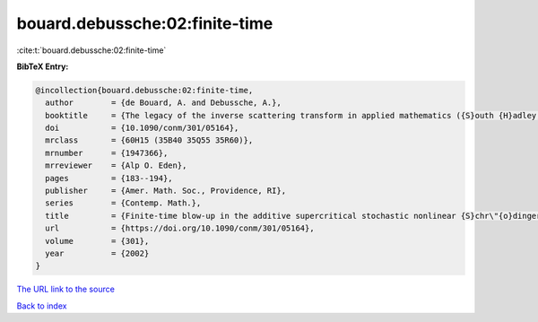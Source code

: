 bouard.debussche:02:finite-time
===============================

:cite:t:`bouard.debussche:02:finite-time`

**BibTeX Entry:**

.. code-block:: bibtex

   @incollection{bouard.debussche:02:finite-time,
     author        = {de Bouard, A. and Debussche, A.},
     booktitle     = {The legacy of the inverse scattering transform in applied mathematics ({S}outh {H}adley, {MA}, 2001)},
     doi           = {10.1090/conm/301/05164},
     mrclass       = {60H15 (35B40 35Q55 35R60)},
     mrnumber      = {1947366},
     mrreviewer    = {Alp O. Eden},
     pages         = {183--194},
     publisher     = {Amer. Math. Soc., Providence, RI},
     series        = {Contemp. Math.},
     title         = {Finite-time blow-up in the additive supercritical stochastic nonlinear {S}chr\"{o}dinger equation: the real noise case},
     url           = {https://doi.org/10.1090/conm/301/05164},
     volume        = {301},
     year          = {2002}
   }

`The URL link to the source <https://doi.org/10.1090/conm/301/05164>`__


`Back to index <../By-Cite-Keys.html>`__
